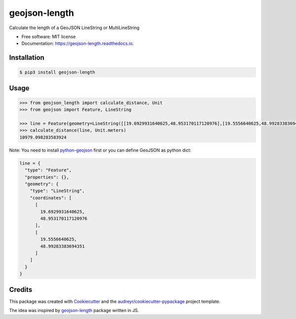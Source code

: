 ==============
geojson-length
==============


.. image:: https://img.shields.io/pypi/v/geojson-length.svg
        :target: https://pypi.python.org/pypi/geojson-length

.. image:: https://img.shields.io/travis/zaitra/geojson-length.svg
        :target: https://travis-ci.org/zaitra/geojson-length


Calculate the length of a GeoJSON LineString or MultiLineString


* Free software: MIT license
* Documentation: https://geojson-length.readthedocs.io.


Installation
------------

.. code::

  $ pip3 install geojson-length


Usage
------------

.. code:: python

  >>> from geojson_length import calculate_distance, Unit
  >>> from geojson import Feature, LineString

  >>> line = Feature(geometry=LineString([[19.6929931640625,48.953170117120976],[19.5556640625,48.99283383694351]]))
  >>> calculate_distance(line, Unit.meters)
  10979.098283583924

Note: You need to install python-geojson_ first or you can define GeoJSON as python dict:

.. _python-geojson: https://github.com/jazzband/geojson

.. code:: python

    line = {
      "type": "Feature",
      "properties": {},
      "geometry": {
        "type": "LineString",
        "coordinates": [
          [
            19.6929931640625,
            48.953170117120976
          ],
          [
            19.5556640625,
            48.99283383694351
          ]
        ]
      }
    }

Credits
-------

This package was created with Cookiecutter_ and the `audreyr/cookiecutter-pypackage`_ project template.

The idea was inspired by geojson-length_ package written in JS.

.. _Cookiecutter: https://github.com/audreyr/cookiecutter
.. _`audreyr/cookiecutter-pypackage`: https://github.com/audreyr/cookiecutter-pypackage
.. _`geojson-length`: https://github.com/tyrasd/geojson-length
